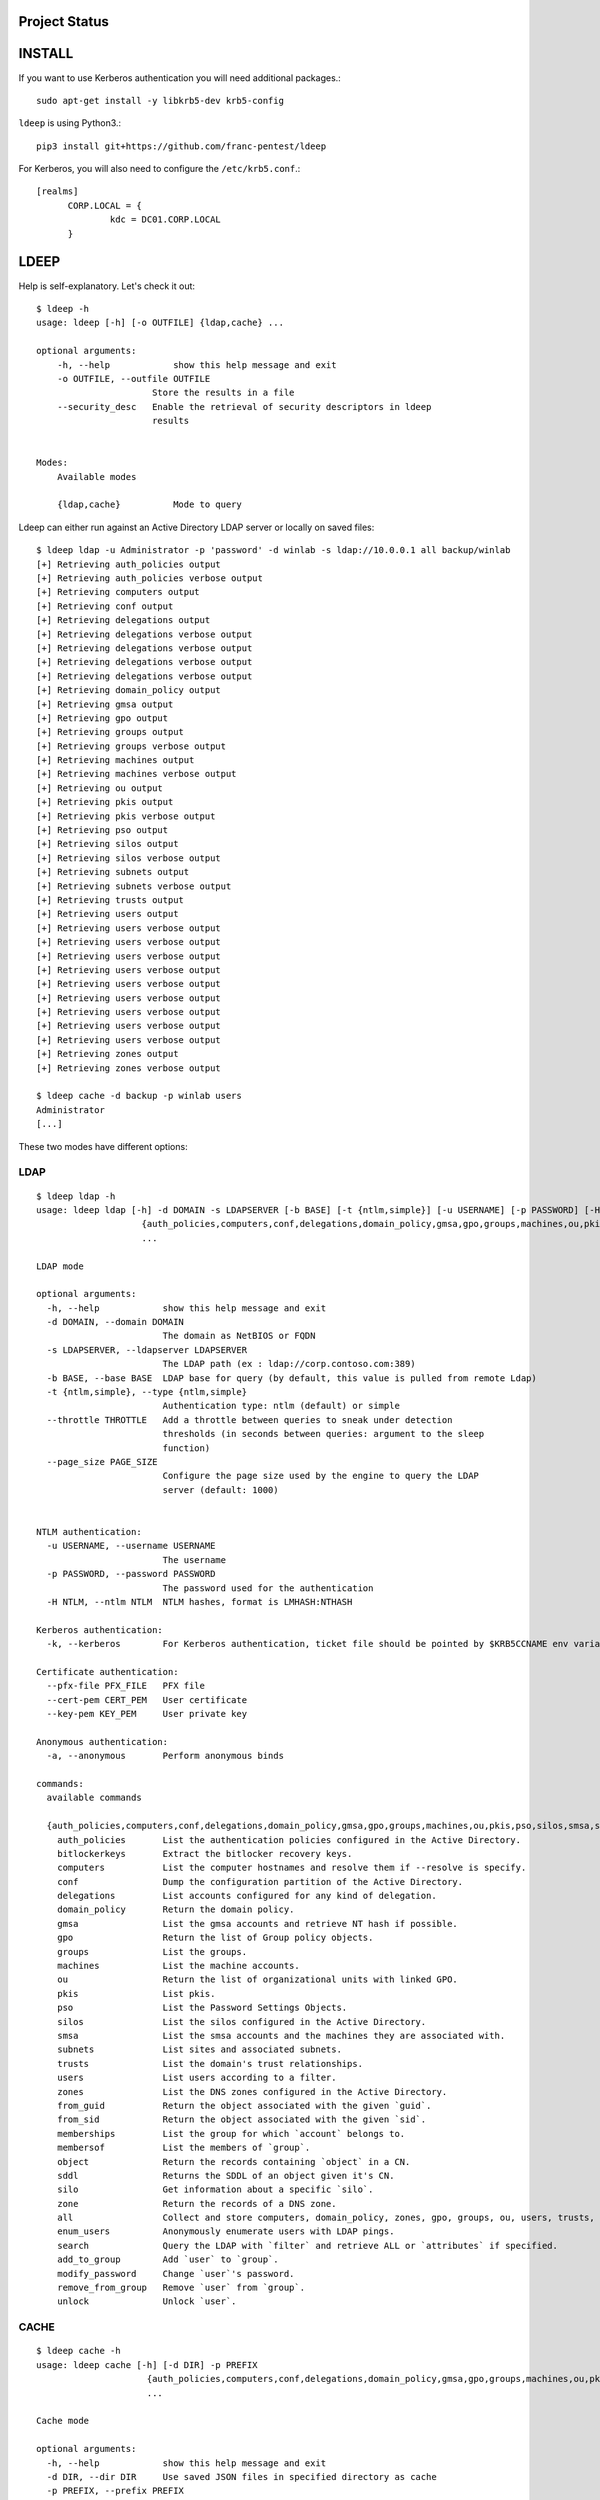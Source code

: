 =======
Project Status
=======

.. image:: https://github.com/franc-pentest/ldeep/actions/workflows/build_publish.yml/badge.svg
   :target: https://github.com/franc-pentest/ldeep/actions/workflows/build_publish.yml
   :alt: Build status
.. image:: https://badgen.net/pypi/v/ldeep
   :target: https://pypi.org/project/ldeep/
   :alt: PyPi version
.. image:: https://img.shields.io/pypi/dm/ldeep.svg
   :alt: Download rate
   :target: https://pypi.org/project/ldeep/


=======
INSTALL
=======

If you want to use Kerberos authentication you will need additional packages.::

  sudo apt-get install -y libkrb5-dev krb5-config


``ldeep`` is using Python3.::

	pip3 install git+https://github.com/franc-pentest/ldeep


For Kerberos, you will also need to configure the ``/etc/krb5.conf``.::

  [realms]
        CORP.LOCAL = {
                kdc = DC01.CORP.LOCAL
        }


=====
LDEEP
=====

Help is self-explanatory. Let's check it out::

  $ ldeep -h                                                             
  usage: ldeep [-h] [-o OUTFILE] {ldap,cache} ...

  optional arguments:
      -h, --help            show this help message and exit
      -o OUTFILE, --outfile OUTFILE
                        Store the results in a file
      --security_desc   Enable the retrieval of security descriptors in ldeep
                        results

			
  Modes:
      Available modes

      {ldap,cache}          Mode to query


Ldeep can either run against an Active Directory LDAP server or locally on saved files::

  $ ldeep ldap -u Administrator -p 'password' -d winlab -s ldap://10.0.0.1 all backup/winlab
  [+] Retrieving auth_policies output
  [+] Retrieving auth_policies verbose output
  [+] Retrieving computers output
  [+] Retrieving conf output
  [+] Retrieving delegations output
  [+] Retrieving delegations verbose output
  [+] Retrieving delegations verbose output
  [+] Retrieving delegations verbose output
  [+] Retrieving delegations verbose output
  [+] Retrieving domain_policy output
  [+] Retrieving gmsa output
  [+] Retrieving gpo output
  [+] Retrieving groups output
  [+] Retrieving groups verbose output
  [+] Retrieving machines output
  [+] Retrieving machines verbose output
  [+] Retrieving ou output
  [+] Retrieving pkis output
  [+] Retrieving pkis verbose output
  [+] Retrieving pso output
  [+] Retrieving silos output
  [+] Retrieving silos verbose output
  [+] Retrieving subnets output
  [+] Retrieving subnets verbose output
  [+] Retrieving trusts output
  [+] Retrieving users output
  [+] Retrieving users verbose output
  [+] Retrieving users verbose output
  [+] Retrieving users verbose output
  [+] Retrieving users verbose output
  [+] Retrieving users verbose output
  [+] Retrieving users verbose output
  [+] Retrieving users verbose output
  [+] Retrieving users verbose output
  [+] Retrieving users verbose output
  [+] Retrieving zones output
  [+] Retrieving zones verbose output

  $ ldeep cache -d backup -p winlab users
  Administrator
  [...]

These two modes have different options:

LDAP
----

::

    $ ldeep ldap -h
    usage: ldeep ldap [-h] -d DOMAIN -s LDAPSERVER [-b BASE] [-t {ntlm,simple}] [-u USERNAME] [-p PASSWORD] [-H NTLM] [-k] [--pfx-file PFX_FILE] [--cert-pem CERT_PEM] [--key-pem KEY_PEM] [-a]
                        {auth_policies,computers,conf,delegations,domain_policy,gmsa,gpo,groups,machines,ou,pkis,pso,silos,smsa,subnets,trusts,users,zones,from_guid,from_sid,memberships,membersof,object,sddl,silo,zone,all,enum_users,search,add_to_group,modify_password,remove_from_group,unlock}
                        ...

    LDAP mode

    optional arguments:
      -h, --help            show this help message and exit
      -d DOMAIN, --domain DOMAIN
                            The domain as NetBIOS or FQDN
      -s LDAPSERVER, --ldapserver LDAPSERVER
                            The LDAP path (ex : ldap://corp.contoso.com:389)
      -b BASE, --base BASE  LDAP base for query (by default, this value is pulled from remote Ldap)
      -t {ntlm,simple}, --type {ntlm,simple}
                            Authentication type: ntlm (default) or simple
      --throttle THROTTLE   Add a throttle between queries to sneak under detection
                            thresholds (in seconds between queries: argument to the sleep
                            function)
      --page_size PAGE_SIZE
                            Configure the page size used by the engine to query the LDAP
                            server (default: 1000)


    NTLM authentication:
      -u USERNAME, --username USERNAME
                            The username
      -p PASSWORD, --password PASSWORD
                            The password used for the authentication
      -H NTLM, --ntlm NTLM  NTLM hashes, format is LMHASH:NTHASH

    Kerberos authentication:
      -k, --kerberos        For Kerberos authentication, ticket file should be pointed by $KRB5CCNAME env variable

    Certificate authentication:
      --pfx-file PFX_FILE   PFX file
      --cert-pem CERT_PEM   User certificate
      --key-pem KEY_PEM     User private key

    Anonymous authentication:
      -a, --anonymous       Perform anonymous binds

    commands:
      available commands

      {auth_policies,computers,conf,delegations,domain_policy,gmsa,gpo,groups,machines,ou,pkis,pso,silos,smsa,subnets,trusts,users,zones,from_guid,from_sid,memberships,membersof,object,sddl,silo,zone,all,enum_users,search,add_to_group,modify_password,remove_from_group,unlock}
        auth_policies       List the authentication policies configured in the Active Directory.
        bitlockerkeys       Extract the bitlocker recovery keys.
        computers           List the computer hostnames and resolve them if --resolve is specify.
        conf                Dump the configuration partition of the Active Directory.
        delegations         List accounts configured for any kind of delegation.
        domain_policy       Return the domain policy.
        gmsa                List the gmsa accounts and retrieve NT hash if possible.
        gpo                 Return the list of Group policy objects.
        groups              List the groups.
        machines            List the machine accounts.
        ou                  Return the list of organizational units with linked GPO.
        pkis                List pkis.
        pso                 List the Password Settings Objects.
        silos               List the silos configured in the Active Directory.
        smsa                List the smsa accounts and the machines they are associated with.
        subnets             List sites and associated subnets.
        trusts              List the domain's trust relationships.
        users               List users according to a filter.
        zones               List the DNS zones configured in the Active Directory.
        from_guid           Return the object associated with the given `guid`.
        from_sid            Return the object associated with the given `sid`.
        memberships         List the group for which `account` belongs to.
        membersof           List the members of `group`.
        object              Return the records containing `object` in a CN.
        sddl                Returns the SDDL of an object given it's CN.
        silo                Get information about a specific `silo`.
        zone                Return the records of a DNS zone.
        all                 Collect and store computers, domain_policy, zones, gpo, groups, ou, users, trusts, pso information
        enum_users          Anonymously enumerate users with LDAP pings.
        search              Query the LDAP with `filter` and retrieve ALL or `attributes` if specified.
        add_to_group        Add `user` to `group`.
        modify_password     Change `user`'s password.
        remove_from_group   Remove `user` from `group`.
        unlock              Unlock `user`.

CACHE
-----

::
   
    $ ldeep cache -h
    usage: ldeep cache [-h] [-d DIR] -p PREFIX
                         {auth_policies,computers,conf,delegations,domain_policy,gmsa,gpo,groups,machines,ou,pkis,pso,silos,smsa,subnets,trusts,users,zones,from_guid,from_sid,memberships,membersof,object,sddl,silo,zone}
                         ...

    Cache mode

    optional arguments:
      -h, --help            show this help message and exit
      -d DIR, --dir DIR     Use saved JSON files in specified directory as cache
      -p PREFIX, --prefix PREFIX
                            Prefix of ldeep saved files

    commands:
      available commands

      {auth_policies,computers,conf,delegations,domain_policy,gmsa,gpo,groups,machines,ou,pkis,pso,silos,smsa,subnets,trusts,users,zones,from_guid,from_sid,memberships,membersof,object,sddl,silo,zone}
        auth_policies       List the authentication policies configured in the Active Directory.
        computers           List the computer hostnames and resolve them if --resolve is specify.
        conf                Dump the configuration partition of the Active Directory.
        delegations         List accounts configured for any kind of delegation.
        domain_policy       Return the domain policy.
        gmsa                List the gmsa accounts and retrieve NT hash if possible.
        gpo                 Return the list of Group policy objects.
        groups              List the groups.
        machines            List the machine accounts.
        ou                  Return the list of organizational units with linked GPO.
        pkis                List pkis.
        pso                 List the Password Settings Objects.
        silos               List the silos configured in the Active Directory.
        smsa                List the smsa accounts and the machines they are associated with.
        subnets             List sites and associated subnets.
        trusts              List the domain's trust relationships.
        users               List users according to a filter.
        zones               List the DNS zones configured in the Active Directory.
        from_guid           Return the object associated with the given `guid`.
        from_sid            Return the object associated with the given `sid`.
        memberships         List the group for which `account` belongs to.
        membersof           List the members of `group`.
        object              Return the records containing `object` in a CN.
        sddl                Returns the SDDL of an object given it's CN.
        silo                Get information about a specific `silo`.
        zone                Return the records of a DNS zone.
   


=====
USAGE
=====

Listing users without verbosity::

	$ ldeep ldap -u Administrator -p 'password' -d winlab.local -s ldap://10.0.0.1 users
	userspn2
	userspn1
	gobobo
	test
	krbtgt
	DefaultAccount
	Guest
	Administrator


Listing users with reversible password encryption enable and with verbosity::

	$ ldeep ldap -u Administrator -p 'password' -d winlab.local -s ldap://10.0.0.1 users reversible -v
	[
	  {
	    "accountExpires": "9999-12-31T23:59:59.999999",
	    "badPasswordTime": "1601-01-01T00:00:00+00:00",
	    "badPwdCount": 0,
	    "cn": "User SPN1",
	    "codePage": 0,
	    "countryCode": 0,
	    "dSCorePropagationData": [
	      "1601-01-01T00:00:00+00:00"
	    ],
	    "displayName": "User SPN1",
	    "distinguishedName": "CN=User SPN1,CN=Users,DC=winlab,DC=local",
	    "dn": "CN=User SPN1,CN=Users,DC=winlab,DC=local",
	    "givenName": "User",
	    "instanceType": 4,
	    "lastLogoff": "1601-01-01T00:00:00+00:00",
	    "lastLogon": "1601-01-01T00:00:00+00:00",
	    "logonCount": 0,
	    "msDS-SupportedEncryptionTypes": 0,
	    "name": "User SPN1",
	    "objectCategory": "CN=Person,CN=Schema,CN=Configuration,DC=winlab,DC=local",
	    "objectClass": [
	      "top",
	      "person",
	      "organizationalPerson",
	      "user"
	    ],
	    "objectGUID": "{593cb08f-3cc5-431a-b3d7-9fbad4511b1e}",
	    "objectSid": "S-1-5-21-3640577749-2924176383-3866485758-1112",
	    "primaryGroupID": 513,
	    "pwdLastSet": "2018-10-13T12:19:30.099674+00:00",
	    "sAMAccountName": "userspn1",
	    "sAMAccountType": "SAM_GROUP_OBJECT | SAM_NON_SECURITY_GROUP_OBJECT | SAM_ALIAS_OBJECT | SAM_NON_SECURITY_ALIAS_OBJECT | SAM_USER_OBJECT | SAM_NORMAL_USER_ACCOUNT | SAM_MACHINE_ACCOUNT | SAM_TRUST_ACCOUNT | SAM_ACCOUNT_TYPE_MAX",
	    "servicePrincipalName": [
	      "HOST/blah"
	    ],
	    "sn": "SPN1",
	    "uSNChanged": 115207,
	    "uSNCreated": 24598,
	    "userAccountControl": "ENCRYPTED_TEXT_PWD_ALLOWED | NORMAL_ACCOUNT | DONT_REQ_PREAUTH",
	    "userPrincipalName": "userspn1@winlab.local",
	    "whenChanged": "2018-10-22T18:04:43+00:00",
	    "whenCreated": "2018-10-13T12:19:30+00:00"
	  }
	]

Listing GPOs::

	$ ldeep -u Administrator -p 'password' -d winlab.local -s ldap://10.0.0.1 gpo
	{6AC1786C-016F-11D2-945F-00C04fB984F9}: Default Domain Controllers Policy
	{31B2F340-016D-11D2-945F-00C04FB984F9}: Default Domain Policy

Getting all things::

	$ ldeep ldap -u Administrator -p 'password' -d winlab.local -s ldap://10.0.0.1 all /tmp/winlab.local_dump
	[+] Retrieving computers output
	[+] Retrieving domain_policy output
	[+] Retrieving gpo output
	[+] Retrieving groups output
	[+] Retrieving groups verbose output
	[+] Retrieving ou output
	[+] Retrieving pso output
	[+] Retrieving trusts output
	[+] Retrieving users output
	[+] Retrieving users verbose output
	[+] Retrieving zones output
	[+] Retrieving zones verbose output

Using this last command line switch, you have persistent output in both verbose and non-verbose mode saved::

	$ ls winlab.local_dump_*
	winlab.local_dump_computers.lst      winlab.local_dump_groups.json  winlab.local_dump_pso.lst     winlab.local_dump_users.lst
	winlab.local_dump_domain_policy.lst  winlab.local_dump_groups.lst   winlab.local_dump_trusts.lst  winlab.local_dump_zones.json
	winlab.local_dump_gpo.lst            winlab.local_dump_ou.lst       winlab.local_dump_users.json  winlab.local_dump_zones.lst

The the cache mode can be used to query some other information.

========
Upcoming
========

* Proper DNS zone enumeration
* ADCS enumeration
* Sites and subnets
* Project tree
* Python package
* Useful Kerberos delegation information
* Any ideas?

================
Related projects
================

* https://github.com/SecureAuthCorp/impacket
* https://github.com/ropnop/windapsearch
* https://github.com/shellster/LDAPPER


